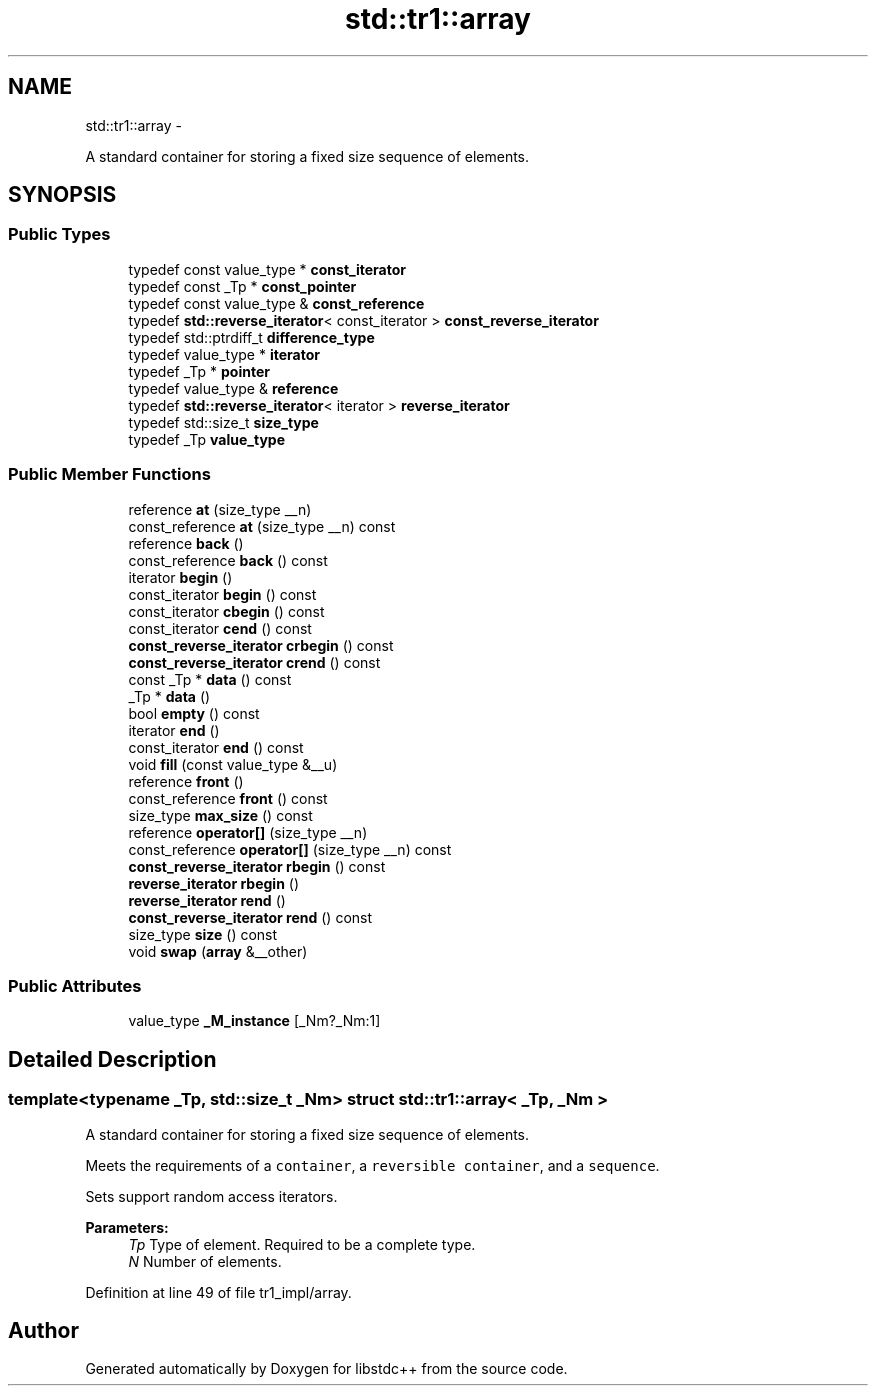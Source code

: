.TH "std::tr1::array" 3 "Sun Oct 10 2010" "libstdc++" \" -*- nroff -*-
.ad l
.nh
.SH NAME
std::tr1::array \- 
.PP
A standard container for storing a fixed size sequence of elements.  

.SH SYNOPSIS
.br
.PP
.SS "Public Types"

.in +1c
.ti -1c
.RI "typedef const value_type * \fBconst_iterator\fP"
.br
.ti -1c
.RI "typedef const _Tp * \fBconst_pointer\fP"
.br
.ti -1c
.RI "typedef const value_type & \fBconst_reference\fP"
.br
.ti -1c
.RI "typedef \fBstd::reverse_iterator\fP< const_iterator > \fBconst_reverse_iterator\fP"
.br
.ti -1c
.RI "typedef std::ptrdiff_t \fBdifference_type\fP"
.br
.ti -1c
.RI "typedef value_type * \fBiterator\fP"
.br
.ti -1c
.RI "typedef _Tp * \fBpointer\fP"
.br
.ti -1c
.RI "typedef value_type & \fBreference\fP"
.br
.ti -1c
.RI "typedef \fBstd::reverse_iterator\fP< iterator > \fBreverse_iterator\fP"
.br
.ti -1c
.RI "typedef std::size_t \fBsize_type\fP"
.br
.ti -1c
.RI "typedef _Tp \fBvalue_type\fP"
.br
.in -1c
.SS "Public Member Functions"

.in +1c
.ti -1c
.RI "reference \fBat\fP (size_type __n)"
.br
.ti -1c
.RI "const_reference \fBat\fP (size_type __n) const "
.br
.ti -1c
.RI "reference \fBback\fP ()"
.br
.ti -1c
.RI "const_reference \fBback\fP () const "
.br
.ti -1c
.RI "iterator \fBbegin\fP ()"
.br
.ti -1c
.RI "const_iterator \fBbegin\fP () const "
.br
.ti -1c
.RI "const_iterator \fBcbegin\fP () const "
.br
.ti -1c
.RI "const_iterator \fBcend\fP () const "
.br
.ti -1c
.RI "\fBconst_reverse_iterator\fP \fBcrbegin\fP () const "
.br
.ti -1c
.RI "\fBconst_reverse_iterator\fP \fBcrend\fP () const "
.br
.ti -1c
.RI "const _Tp * \fBdata\fP () const "
.br
.ti -1c
.RI "_Tp * \fBdata\fP ()"
.br
.ti -1c
.RI "bool \fBempty\fP () const "
.br
.ti -1c
.RI "iterator \fBend\fP ()"
.br
.ti -1c
.RI "const_iterator \fBend\fP () const "
.br
.ti -1c
.RI "void \fBfill\fP (const value_type &__u)"
.br
.ti -1c
.RI "reference \fBfront\fP ()"
.br
.ti -1c
.RI "const_reference \fBfront\fP () const "
.br
.ti -1c
.RI "size_type \fBmax_size\fP () const "
.br
.ti -1c
.RI "reference \fBoperator[]\fP (size_type __n)"
.br
.ti -1c
.RI "const_reference \fBoperator[]\fP (size_type __n) const "
.br
.ti -1c
.RI "\fBconst_reverse_iterator\fP \fBrbegin\fP () const "
.br
.ti -1c
.RI "\fBreverse_iterator\fP \fBrbegin\fP ()"
.br
.ti -1c
.RI "\fBreverse_iterator\fP \fBrend\fP ()"
.br
.ti -1c
.RI "\fBconst_reverse_iterator\fP \fBrend\fP () const "
.br
.ti -1c
.RI "size_type \fBsize\fP () const "
.br
.ti -1c
.RI "void \fBswap\fP (\fBarray\fP &__other)"
.br
.in -1c
.SS "Public Attributes"

.in +1c
.ti -1c
.RI "value_type \fB_M_instance\fP [_Nm?_Nm:1]"
.br
.in -1c
.SH "Detailed Description"
.PP 

.SS "template<typename _Tp, std::size_t _Nm> struct std::tr1::array< _Tp, _Nm >"
A standard container for storing a fixed size sequence of elements. 

Meets the requirements of a \fCcontainer\fP, a \fCreversible container\fP, and a \fCsequence\fP.
.PP
Sets support random access iterators.
.PP
\fBParameters:\fP
.RS 4
\fITp\fP Type of element. Required to be a complete type. 
.br
\fIN\fP Number of elements. 
.RE
.PP

.PP
Definition at line 49 of file tr1_impl/array.

.SH "Author"
.PP 
Generated automatically by Doxygen for libstdc++ from the source code.
